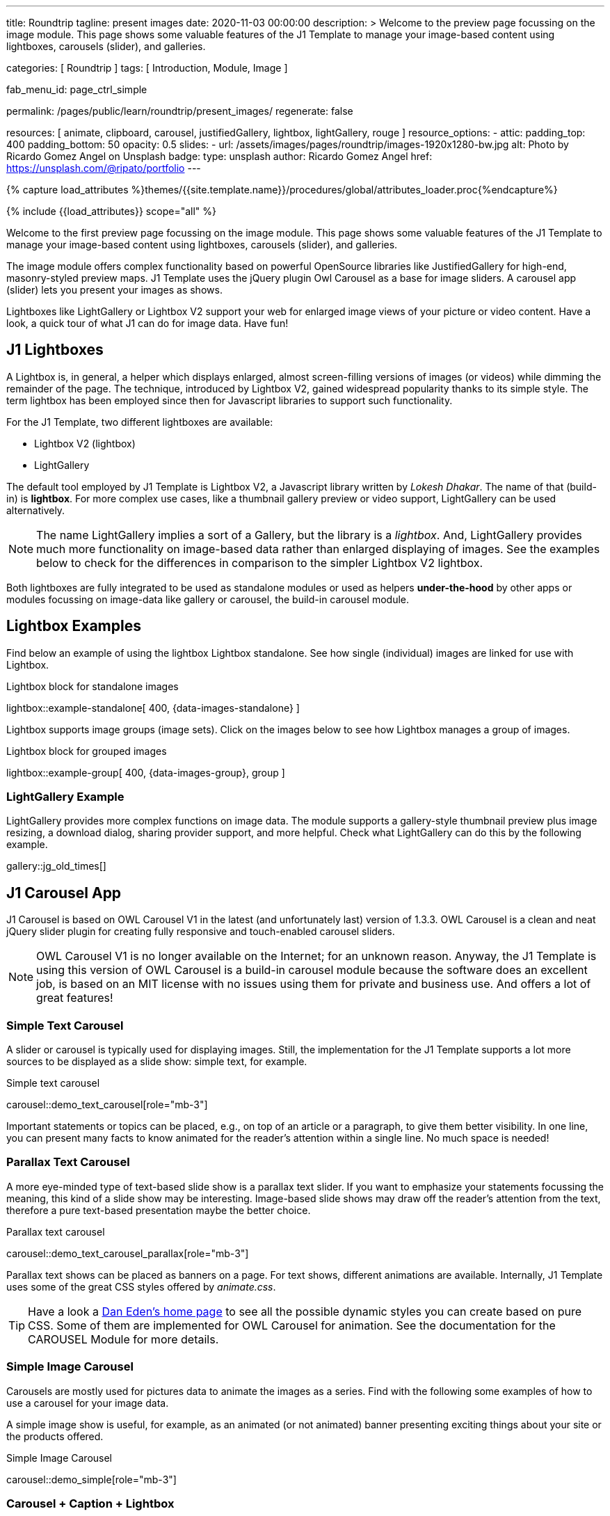 ---
title:                                  Roundtrip
tagline:                                present images
date:                                   2020-11-03 00:00:00
description: >
                                        Welcome to the preview page focussing on the image module. This page
                                        shows some valuable features of the J1 Template to manage your image-based
                                        content using lightboxes, carousels (slider), and galleries.

categories:                             [ Roundtrip ]
tags:                                   [ Introduction, Module, Image ]

fab_menu_id:                            page_ctrl_simple

permalink:                              /pages/public/learn/roundtrip/present_images/
regenerate:                             false

resources:                              [
                                          animate, clipboard,
                                          carousel, justifiedGallery,
                                          lightbox, lightGallery,
                                          rouge
                                        ]
resource_options:
  - attic:
      padding_top:                      400
      padding_bottom:                   50
      opacity:                          0.5
      slides:
        - url:                          /assets/images/pages/roundtrip/images-1920x1280-bw.jpg
          alt:                          Photo by Ricardo Gomez Angel on Unsplash
          badge:
            type:                       unsplash
            author:                     Ricardo Gomez Angel
            href:                       https://unsplash.com/@ripato/portfolio
---

// Page Initializer
// =============================================================================
// Enable the Liquid Preprocessor
:page-liquid:

// Set (local) page attributes here
// -----------------------------------------------------------------------------
// :page--attr:                         <attr-value>
:images-dir:                            {imagesdir}/pages/roundtrip/100_present_images

//  Load Liquid procedures
// -----------------------------------------------------------------------------
{% capture load_attributes %}themes/{{site.template.name}}/procedures/global/attributes_loader.proc{%endcapture%}

// Load page attributes
// -----------------------------------------------------------------------------
{% include {{load_attributes}} scope="all" %}

// Page content
// ~~~~~~~~~~~~~~~~~~~~~~~~~~~~~~~~~~~~~~~~~~~~~~~~~~~~~~~~~~~~~~~~~~~~~~~~~~~~~

// Include sub-documents (if any)
// -----------------------------------------------------------------------------
[role="dropcap"]
Welcome to the first preview page focussing on the image module. This page
shows some valuable features of the J1 Template to manage your image-based
content using lightboxes, carousels (slider), and galleries.

The image module offers complex functionality based on powerful OpenSource
libraries like JustifiedGallery for high-end, masonry-styled preview maps.
J1 Template uses the jQuery plugin Owl Carousel as a base for image sliders.
A carousel app (slider) lets you present your images as shows.

Lightboxes like LightGallery or Lightbox V2 support your web for enlarged
image views of your picture or video content. Have a look, a quick tour
of what J1 can do for image data. Have fun!

== J1 Lightboxes

A Lightbox is, in general, a helper which displays enlarged, almost
screen-filling versions of images (or videos) while dimming the remainder
of the page. The technique, introduced by Lightbox V2, gained widespread
popularity thanks to its simple style. The term lightbox has been employed
since then for Javascript libraries to support such functionality.

For the J1 Template, two different lightboxes are available:

* Lightbox V2 (lightbox)
* LightGallery

The default tool employed by J1 Template is Lightbox V2, a Javascript library
written by _Lokesh Dhakar_. The name of that (build-in) is *lightbox*.
For more complex use cases, like a thumbnail gallery preview or video support,
LightGallery can be used alternatively.

NOTE: The name LightGallery implies a sort of a Gallery, but the library is a
_lightbox_. And, LightGallery provides much more functionality on image-based
data rather than enlarged displaying of images. See the examples below to check
for the differences in comparison to the simpler Lightbox V2 lightbox.

Both lightboxes are fully integrated to be used as standalone modules or
used as helpers *under-the-hood* by other apps or modules focussing on
image-data like gallery or carousel, the build-in carousel module.

== Lightbox Examples

Find below an example of using the lightbox Lightbox standalone. See how
single (individual) images are linked for use with Lightbox.

.Lightbox block for standalone images
lightbox::example-standalone[ 400, {data-images-standalone} ]

Lightbox supports image groups (image sets). Click on the images below to
see how Lightbox manages a group of images.

.Lightbox block for grouped images
lightbox::example-group[ 400, {data-images-group}, group ]

=== LightGallery Example

LightGallery provides more complex functions on image data. The module
supports a gallery-style thumbnail preview plus image resizing, a download
dialog, sharing provider support, and more helpful. Check what
LightGallery can do this by the following example.

gallery::jg_old_times[]

== J1 Carousel App

J1 Carousel is based on OWL Carousel V1 in the latest (and unfortunately
last) version of 1.3.3. OWL Carousel is a clean and neat jQuery slider plugin
for creating fully responsive and touch-enabled carousel sliders.

NOTE: OWL Carousel V1 is no longer available on the Internet; for an
unknown reason. Anyway, the J1 Template is using this version of OWL
Carousel is a build-in carousel module because the software does an excellent
job, is based on an MIT license with no issues using them for private and
business use. And offers a lot of great features!

=== Simple Text Carousel

A slider or carousel is typically used for displaying images. Still, the
implementation for the J1 Template supports a lot more sources to be
displayed as a slide show: simple text, for example.

.Simple text carousel
carousel::demo_text_carousel[role="mb-3"]

Important statements or topics can be placed, e.g., on top of an article or
a paragraph, to give them better visibility. In one line, you can present
many facts to know animated for the reader's attention within a single
line. No much space is needed!

=== Parallax Text Carousel

A more eye-minded type of text-based slide show is a parallax text slider. If
you want to emphasize your statements focussing the meaning, this kind of a
slide show may be interesting. Image-based slide shows may draw off the
reader's attention from the text, therefore a pure text-based presentation
maybe the better choice.

.Parallax text carousel
carousel::demo_text_carousel_parallax[role="mb-3"]

Parallax text shows can be placed as banners on a page. For text shows,
different animations are available. Internally, J1 Template uses some of
the great CSS styles offered by _animate.css_.

TIP: Have a look a https://daneden.github.io/animate.css/[Dan Eden's home page]
to see all the possible dynamic styles you can create based on pure CSS. Some
of them are implemented for OWL Carousel for animation. See the documentation
for the CAROUSEL Module for more details.

=== Simple Image Carousel

Carousels are mostly used for pictures data to animate the images as a series.
Find with the following some examples of how to use a carousel for your image
data.

A simple image show is useful, for example, as an animated (or not animated)
banner presenting exciting things about your site or the products offered.

.Simple Image Carousel
carousel::demo_simple[role="mb-3"]

=== Carousel + Caption + Lightbox

Carousels are used for an exceptionally compact form of image galleries.
This example shows some pictures having individual caption text and supports
a lightbox to enlarge images full size. For the example below, an almost simple
lightbox is used: Lightbox V2; or short: lightbox.

.Nice cats
carousel::demo_cats[role="mb-3"]

The J1 module lightbox is a simple Lightbox but offers a bunch of impressive
features for displaying images. For example, the lightbox can display all
images (of a carousel) as a group. If one picture is opened in the lightbox,
others are browsed by easy-to-use control buttons.

=== One Slide Carousel + Lightbox

The build-in Carousel carousel supports multiple and single image shows.
Here you find an example of a single image slide show with controls enabled
to browse all images back and forth. An indicator below the slider shows how
many images the show contains.

.Single Slide Carousel and a Lightbox
carousel::demo_oneslide[role="mb-3"]

== JustifiedGallery

JustifiedGallery is a great jQuery plugin to create responsive, infinite,
and high-quality justified image galleries. J1 Template combines the Gallery
with the lightboxes supported to enlarge the images of a gallery.

See JustifiedGallery in action - and for sure, all that you see is even
responsive. Change the size of your current browser window, by width or height,
to see what will happen!

Pictures you've made are typically not even in size. Images may have the
same size (resolution), but some are orientated landscapes, or others
may be portraits. For that reason, a more powerful gallery is needed to create
so-called justified views.

JustifiedGallery uses a so-called masonry grid layout. It works by
placing elements in an optimal position based on available horizontal and
vertical space. Sort of like mason fitting stones in a wall. You'll have
seen it in use all over the Internet!

.Masonry grid layout of JustifiedGallery
gallery::jg_customizer[]

== What next

Hopefully, you've enjoyed exploring the possibilities J1 offers for managing
and displaying digital image content. But much, much more can the J1 do for
your web.

Incredible? See the next example page link:{url-roundtrip--present-videos}[Present videos].
